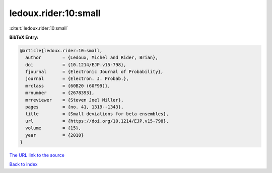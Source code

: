 ledoux.rider:10:small
=====================

:cite:t:`ledoux.rider:10:small`

**BibTeX Entry:**

.. code-block:: bibtex

   @article{ledoux.rider:10:small,
     author        = {Ledoux, Michel and Rider, Brian},
     doi           = {10.1214/EJP.v15-798},
     fjournal      = {Electronic Journal of Probability},
     journal       = {Electron. J. Probab.},
     mrclass       = {60B20 (60F99)},
     mrnumber      = {2678393},
     mrreviewer    = {Steven Joel Miller},
     pages         = {no. 41, 1319--1343},
     title         = {Small deviations for beta ensembles},
     url           = {https://doi.org/10.1214/EJP.v15-798},
     volume        = {15},
     year          = {2010}
   }
`The URL link to the source <https://doi.org/10.1214/EJP.v15-798>`_


`Back to index <../By-Cite-Keys.html>`_
